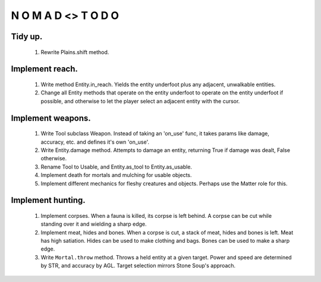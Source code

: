 N   O    M    A   D    <>     T     O     D     O
-------------------------------------------------

Tidy up.
^^^^^^^^^

    #) Rewrite Plains.shift method.


Implement reach.
^^^^^^^^^^^^^^^^

    #) Write method Entity.in_reach.
       Yields the entity underfoot plus any adjacent, unwalkable
       entities.

    #) Change all Entity methods that operate on the entity underfoot to
       operate on the entity underfoot if possible, and otherwise to let
       the player select an adjacent entity with the cursor.


Implement weapons.
^^^^^^^^^^^^^^^^^^

    #) Write Tool subclass Weapon.
       Instead of taking an 'on_use' func, it takes params like damage,
       accuracy, etc. and defines it's own 'on_use'.

    #) Write Entity.damage method.
       Attempts to damage an entity, returning True if damage was dealt,
       False otherwise.

    #) Rename Tool to Usable, and Entity.as_tool to Entity.as_usable.

    #) Implement death for mortals and mulching for usable objects.

    #) Implement different mechanics for fleshy creatures and objects.
       Perhaps use the Matter role for this.


Implement hunting.
^^^^^^^^^^^^^^^^^^

    #) Implement corpses.
       When a fauna is killed, its corpse is left behind.
       A corpse can be cut while standing over it and wielding a sharp
       edge.

    #) Implement meat, hides and bones.
       When a corpse is cut, a stack of meat, hides and bones is left.
       Meat has high satiation. Hides can be used to make clothing and
       bags. Bones can be used to make a sharp edge.

    #) Write ``Mortal.throw`` method.
       Throws a held entity at a given target. Power and speed are
       determined by STR, and accuracy by AGL.
       Target selection mirrors Stone Soup's approach.
